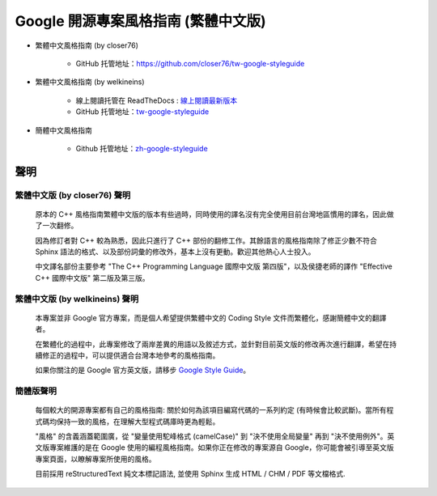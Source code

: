 Google 開源專案風格指南 (繁體中文版)
=====================================

* 繁體中文風格指南 (by closer76)

    * GitHub 托管地址：https://github.com/closer76/tw-google-styleguide

* 繁體中文風格指南 (by welkineins)

    * 線上閱讀托管在 ReadTheDocs : `線上閱讀最新版本 <http://tw-google-styleguide.readthedocs.org/>`_

    * GitHub 托管地址：`tw-google-styleguide <https://github.com/welkineins/tw-google-styleguide>`_

* 簡體中文風格指南

    * Github 托管地址：`zh-google-styleguide <https://github.com/zh-google-styleguide/zh-google-styleguide>`_

聲明
~~~~~~~~

繁體中文版 (by closer76) 聲明
^^^^^^^^^^^^^^^^^^^^^^^^^^^^^^^

    原本的 C++ 風格指南繁體中文版的版本有些過時，同時使用的譯名沒有完全使用目前台灣地區慣用的譯名，因此做了一次翻修。

    因為修訂者對 C++ 較為熟悉，因此只進行了 C++ 部份的翻修工作。其餘語言的風格指南除了修正少數不符合 Sphinx 語法的格式、以及部份詞彙的修改外，基本上沒有更動。歡迎其他熱心人士投入。

    中文譯名部份主要參考 "The C++ Programming Language 國際中文版 第四版"，以及侯捷老師的譯作 "Effective C++ 國際中文版" 第二版及第三版。

繁體中文版 (by welkineins) 聲明
^^^^^^^^^^^^^^^^^^^^^^^^^^^^^^^

    本專案並非 Google 官方專案，而是個人希望提供繁體中文的 Coding Style 文件而繁體化，感謝簡體中文的翻譯者。

    在繁體化的過程中，此專案修改了兩岸差異的用語以及敘述方式，並針對目前英文版的修改再次進行翻譯，希望在持續修正的過程中，可以提供適合台灣本地參考的風格指南。

    如果你關注的是 Google 官方英文版，請移步 `Google Style Guide <https://github.com/google/styleguide>`_。

簡體版聲明
^^^^^^^^^^^^^^^
    每個較大的開源專案都有自己的風格指南: 關於如何為該項目編寫代碼的一系列約定 (有時候會比較武斷)。當所有程式碼均保持一致的風格，在理解大型程式碼庫時更為輕鬆。

    "風格" 的含義涵蓋範圍廣，從 "變量使用駝峰格式 (camelCase)" 到 "決不使用全局變量" 再到 "決不使用例外"。英文版專案維護的是在 Google 使用的編程風格指南。如果你正在修改的專案源自 Google，你可能會被引導至英文版專案頁面，以瞭解專案所使用的風格。

    目前採用 reStructuredText 純文本標記語法, 並使用 Sphinx 生成 HTML / CHM / PDF 等文檔格式.

